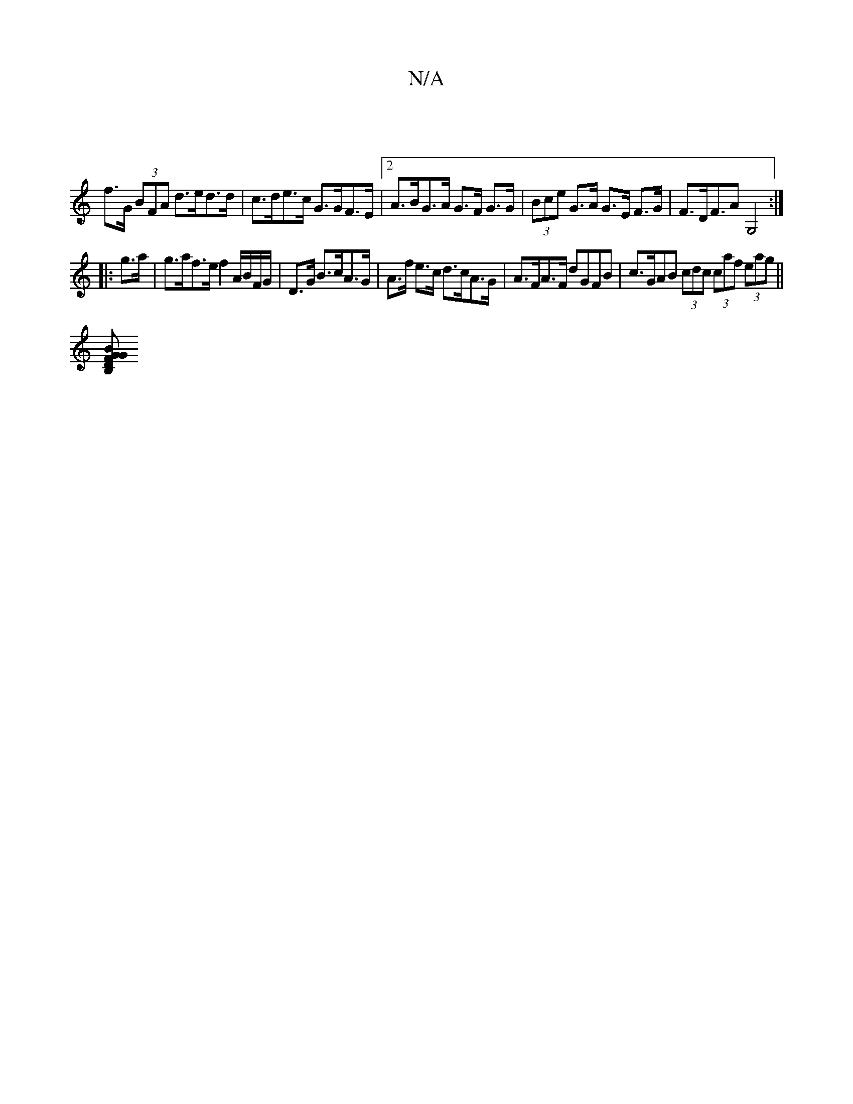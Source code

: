 X:1
T:N/A
M:4/4
R:N/A
K:Cmajor
 |
f>G (3BFA d>ed>d |c>de>c G>GF>E |2 A>BG>A G>F G>G | (3Bce G>A G>E F>G | F>DF>A2 G,4 :|
|:g>a | g>af>e f2 A/B/F/G/ | D>G B>cA>G |A>f e>c d>cA>G | A>FA>F dGFB | c>GAB (3cdc (3caf (3eag ||
[BG>FG2B,D]